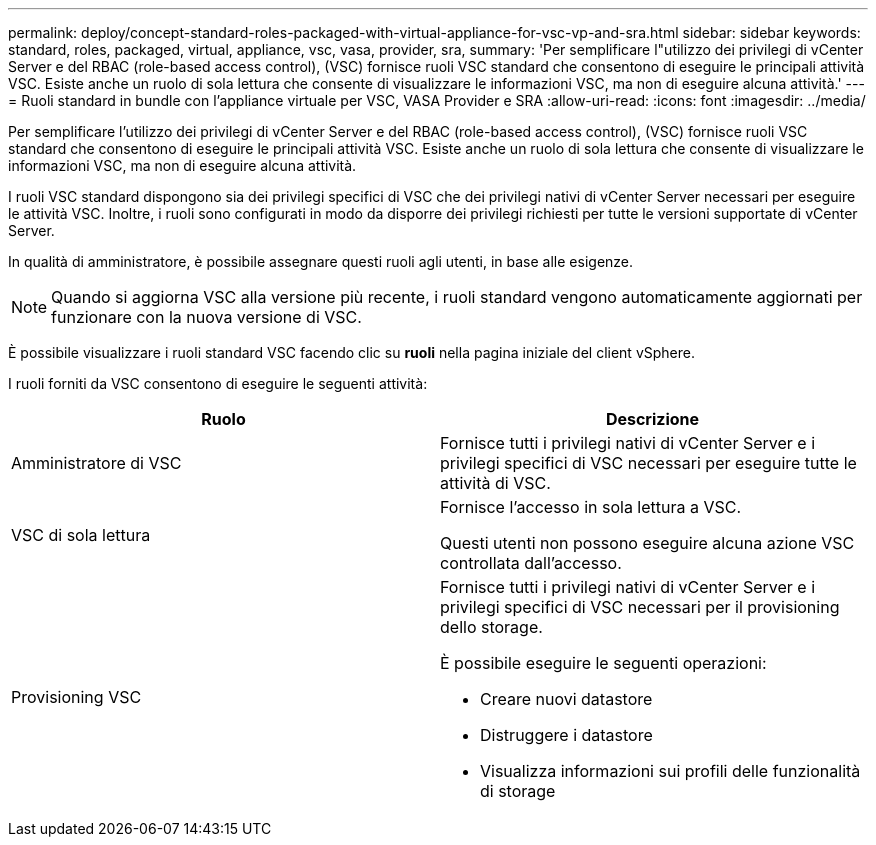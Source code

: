 ---
permalink: deploy/concept-standard-roles-packaged-with-virtual-appliance-for-vsc-vp-and-sra.html 
sidebar: sidebar 
keywords: standard, roles, packaged, virtual, appliance, vsc, vasa, provider, sra, 
summary: 'Per semplificare l"utilizzo dei privilegi di vCenter Server e del RBAC (role-based access control), (VSC) fornisce ruoli VSC standard che consentono di eseguire le principali attività VSC. Esiste anche un ruolo di sola lettura che consente di visualizzare le informazioni VSC, ma non di eseguire alcuna attività.' 
---
= Ruoli standard in bundle con l'appliance virtuale per VSC, VASA Provider e SRA
:allow-uri-read: 
:icons: font
:imagesdir: ../media/


[role="lead"]
Per semplificare l'utilizzo dei privilegi di vCenter Server e del RBAC (role-based access control), (VSC) fornisce ruoli VSC standard che consentono di eseguire le principali attività VSC. Esiste anche un ruolo di sola lettura che consente di visualizzare le informazioni VSC, ma non di eseguire alcuna attività.

I ruoli VSC standard dispongono sia dei privilegi specifici di VSC che dei privilegi nativi di vCenter Server necessari per eseguire le attività VSC. Inoltre, i ruoli sono configurati in modo da disporre dei privilegi richiesti per tutte le versioni supportate di vCenter Server.

In qualità di amministratore, è possibile assegnare questi ruoli agli utenti, in base alle esigenze.

[NOTE]
====
Quando si aggiorna VSC alla versione più recente, i ruoli standard vengono automaticamente aggiornati per funzionare con la nuova versione di VSC.

====
È possibile visualizzare i ruoli standard VSC facendo clic su *ruoli* nella pagina iniziale del client vSphere.

I ruoli forniti da VSC consentono di eseguire le seguenti attività:

[cols="1a,1a"]
|===
| Ruolo | Descrizione 


 a| 
Amministratore di VSC
 a| 
Fornisce tutti i privilegi nativi di vCenter Server e i privilegi specifici di VSC necessari per eseguire tutte le attività di VSC.



 a| 
VSC di sola lettura
 a| 
Fornisce l'accesso in sola lettura a VSC.

Questi utenti non possono eseguire alcuna azione VSC controllata dall'accesso.



 a| 
Provisioning VSC
 a| 
Fornisce tutti i privilegi nativi di vCenter Server e i privilegi specifici di VSC necessari per il provisioning dello storage.

È possibile eseguire le seguenti operazioni:

* Creare nuovi datastore
* Distruggere i datastore
* Visualizza informazioni sui profili delle funzionalità di storage


|===
